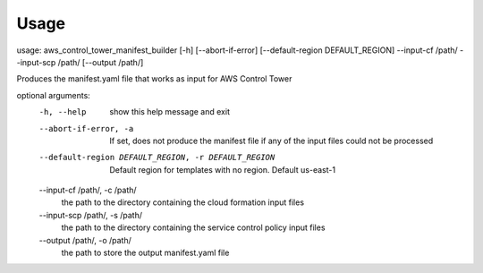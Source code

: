 =====
Usage
=====

usage: aws_control_tower_manifest_builder [-h] [--abort-if-error] [--default-region DEFAULT_REGION] --input-cf /path/ --input-scp /path/ [--output /path/]

Produces the manifest.yaml file that works as input for AWS Control Tower

optional arguments:
  -h, --help            show this help message and exit
  --abort-if-error, -a  If set, does not produce the manifest file if any of the input files could not be processed
  --default-region DEFAULT_REGION, -r DEFAULT_REGION
                        Default region for templates with no region. Default us-east-1

  --input-cf /path/, -c /path/
                        the path to the directory containing the cloud formation input files
  --input-scp /path/, -s /path/
                        the path to the directory containing the service control policy input files
  --output /path/, -o /path/
                        the path to store the output manifest.yaml file